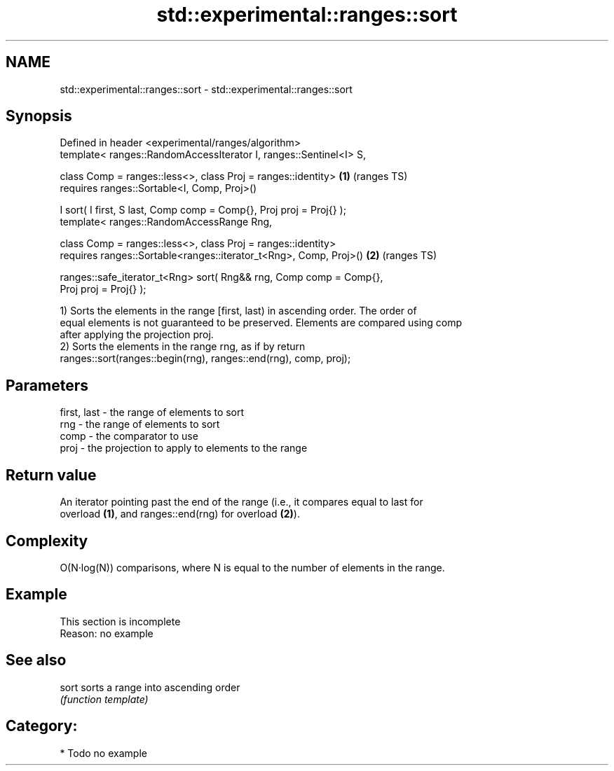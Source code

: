 .TH std::experimental::ranges::sort 3 "Apr  2 2017" "2.1 | http://cppreference.com" "C++ Standard Libary"
.SH NAME
std::experimental::ranges::sort \- std::experimental::ranges::sort

.SH Synopsis
   Defined in header <experimental/ranges/algorithm>
   template< ranges::RandomAccessIterator I, ranges::Sentinel<I> S,

   class Comp = ranges::less<>, class Proj = ranges::identity>          \fB(1)\fP (ranges TS)
   requires ranges::Sortable<I, Comp, Proj>()

   I sort( I first, S last, Comp comp = Comp{}, Proj proj = Proj{} );
   template< ranges::RandomAccessRange Rng,

   class Comp = ranges::less<>, class Proj = ranges::identity>
   requires ranges::Sortable<ranges::iterator_t<Rng>, Comp, Proj>()     \fB(2)\fP (ranges TS)

   ranges::safe_iterator_t<Rng> sort( Rng&& rng, Comp comp = Comp{},
   Proj proj = Proj{} );

   1) Sorts the elements in the range [first, last) in ascending order. The order of
   equal elements is not guaranteed to be preserved. Elements are compared using comp
   after applying the projection proj.
   2) Sorts the elements in the range rng, as if by return
   ranges::sort(ranges::begin(rng), ranges::end(rng), comp, proj);

.SH Parameters

   first, last - the range of elements to sort
   rng         - the range of elements to sort
   comp        - the comparator to use
   proj        - the projection to apply to elements to the range

.SH Return value

   An iterator pointing past the end of the range (i.e., it compares equal to last for
   overload \fB(1)\fP, and ranges::end(rng) for overload \fB(2)\fP).

.SH Complexity

   O(N·log(N)) comparisons, where N is equal to the number of elements in the range.

.SH Example

    This section is incomplete
    Reason: no example

.SH See also

   sort sorts a range into ascending order
        \fI(function template)\fP

.SH Category:

     * Todo no example
